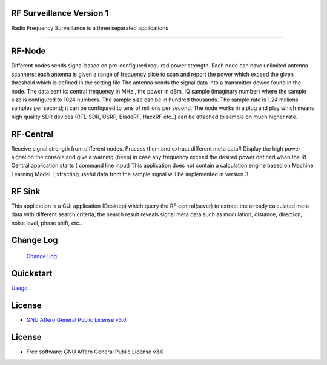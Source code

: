 RF Surveillance Version 1
=========================

| Radio Frequency Surveillance is a three  separated applications


------

.. start-badges see https://shields.io/badges and collection see https://github.com/inttter/md-badges

| |build| |release_version| |wheel|
| |docs| |pylint| |supported_versions|
| |ruff| |gh-lic| |commits_since_specific_tag_on_main|


RF-Node
=======
Different nodes sends signal based on pre-configured required power strength. Each node
can have unlimited antenna scanners; each antenna is given a range of frequency slice to scan and report
the power which exceed the given threshold which is defined in the setting file
The antenna sends the signal data into a transmitter device found in the node.
The data sent is: central frequency in MHz , the power in dBm, IQ sample (imaginary number) where the sample size is configured to 1024 numbers.
The sample size can be in hundred thousands. The sample rate is 1.24 millions samples per second; it can be configured to tens of millions per second.
The node works in a plug and play which means high quality SDR devices (RTL-SDR, USRP, BladeRF, HackRF etc..) can be attached to sample on much higher rate.

|rf_node|
|rf_node_console|


RF-Central
==========
Receive signal strength from different nodes.
Process them and extract different meta data#
Display the high power signal on the console and give a warning (beep) in case
any frequency exceed the desired power defined when the RF Central application starts ( command line input)
This application does not contain a calculation engine based on Machine Learning Model.
Extracting useful data from the sample signal will be implemented in version 3.

|rf_central|
|rf_central_console|


RF Sink
=======
This application is a GUI application (Desktop) which query the RF central(sever) to extract the
already calculated meta data with different search criteria; the search result reveals signal meta data
such as modulation, distance, direction, noise level, phase shift, etc..
|rf_sink2|
|rf_sink3|

Change Log
==========
 `Change Log <https://github.com/alanmehio/rf-surveillance/blob/main/CHANGELOG.rst>`_.

Quickstart
==========
| `Usage <https://github.com/alanmehio/rf-surveillance/blob/main/docs/source/contents/usage.rst>`_.


License
=======


* `GNU Affero General Public License v3.0`_


License
=======

* Free software: GNU Affero General Public License v3.0



.. LINKS

.. _GNU Affero General Public License v3.0: https://github.com/alanmehio/rf-surveillance/blob/main/LICENSE



.. BADGE ALIASES

.. Build Status
.. Github Actions: Test Workflow Status for specific branch <branch>

.. |build| image:: https://img.shields.io/github/workflow/status/alanmehio/rf-surveillance/Test%20Python%20Package/main?label=build&logo=github-actions&logoColor=%233392FF
    :alt: GitHub Workflow Status (branch)
    :target: https://github.com/alanmehio/rf-surveillance/actions/workflows/test.yaml?query=branch%3Amain


.. Documentation

.. |docs| image:: https://img.shields.io/readthedocs/rf-surveillance/latest?logo=readthedocs&logoColor=lightblue
    :alt: Read the Docs (version)
    :target: https://rf-surveillance.readthedocs.io/en/latest/

.. |pylint| image:: https://img.shields.io/badge/linting-pylint-yellowgreen
    :target: https://github.com/pylint-dev/pylint

.. PyPI

.. |release_version| image:: https://img.shields.io/pypi/v/rf-surveillance
    :alt: Production Version
    :target: https://pypi.org/project/rf-surveillance/

.. |wheel| image:: https://img.shields.io/pypi/wheel/rf-surveillance?color=green&label=wheel
    :alt: PyPI - Wheel
    :target: https://pypi.org/project/rf-surveillance

.. |supported_versions| image:: https://img.shields.io/pypi/pyversions/rf-surveillance?color=blue&label=python&logo=python&logoColor=%23ccccff
    :alt: Supported Python versions
    :target: https://pypi.org/project/rf-surveillance

.. Github Releases & Tags

.. |commits_since_specific_tag_on_main| image:: https://img.shields.io/github/commits-since/alanmehio/rf-surveillance/v0.0.1/main?color=blue&logo=github
    :alt: GitHub commits since tagged version (branch)
    :target: https://github.com/alanmehio/rf-surveillance/compare/v0.0.1..main

.. |commits_since_latest_github_release| image:: https://img.shields.io/github/commits-since/alanmehio/rf-surveillance/latest?color=blue&logo=semver&sort=semver
    :alt: GitHub commits since latest release (by SemVer)

.. LICENSE (eg AGPL, MIT)
.. Github License

.. |gh-lic| image:: https://img.shields.io/badge/license-GNU_Affero-orange
    :alt: GitHub
    :target: https://github.com/alanmehio/rf-surveillance/blob/main/LICENSE


.. Ruff linter for Fast Python Linting

.. |ruff| image:: https://img.shields.io/badge/codestyle-ruff-000000.svg
    :alt: Ruff
    :target: https://docs.astral.sh/ruff/


.. Local linux command: CTRL+Shift+Alt+R key


.. Local Image as link


.. |rf_node| image:: https://github.com/alanmehio/rf-surveillance/blob/main/media/rf-node.png
                :alt: RF Surveillance Node

.. |rf_node_console| image:: https://github.com/alanmehio/rf-surveillance/blob/main/media/screen/rf-node-console.gif
                :alt: RF Surveillance Node Console Display for two RTL-SDR devices 

.. |rf_central| image:: https://github.com/alanmehio/rf-surveillance/blob/main/media/rf-central.jpeg
                :alt: RF Surveillance Central(Server)
.. |rf_central_console| image:: https://github.com/alanmehio/rf-surveillance/blob/main/media/screen/rf-central-console.gif
                :alt: RF Surveillance Central(Server) console output

.. |rf_sink2| image:: https://github.com/alanmehio/rf-surveillance/blob/main/media/rf-sink2.jpeg
                :alt: RF Surveillance Sink(Client)

.. |rf_sink3| image:: https://github.com/alanmehio/rf-surveillance/blob/main/media/rf-sink3.jpeg
                :alt: RF Surveillance Sink(Client)



